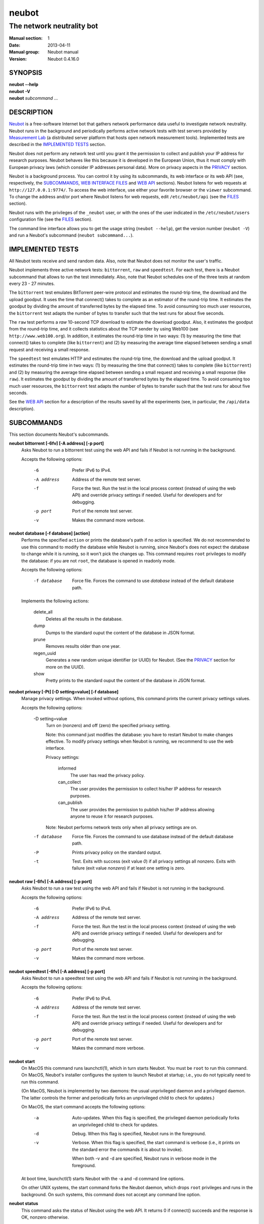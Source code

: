 neubot
^^^^^^

The network neutrality bot
''''''''''''''''''''''''''

..
.. Copyright (c) 2010-2013
..     Nexa Center for Internet & Society, Politecnico di Torino (DAUIN)
..     and Simone Basso <bassosimone@gmail.com>
..
.. This file is part of Neubot <http://www.neubot.org/>.
..
.. Neubot is free software: you can redistribute it and/or modify
.. it under the terms of the GNU General Public License as published by
.. the Free Software Foundation, either version 3 of the License, or
.. (at your option) any later version.
..
.. Neubot is distributed in the hope that it will be useful,
.. but WITHOUT ANY WARRANTY; without even the implied warranty of
.. MERCHANTABILITY or FITNESS FOR A PARTICULAR PURPOSE.  See the
.. GNU General Public License for more details.
..
.. You should have received a copy of the GNU General Public License
.. along with Neubot.  If not, see <http://www.gnu.org/licenses/>.
..

:Manual section: 1
:Date: 2013-04-11
:Manual group: Neubot manual
:Version: Neubot 0.4.16.0

SYNOPSIS
````````

|   **neubot** **--help**
|   **neubot** **-V**
|   **neubot** *subcommand* ...

DESCRIPTION
```````````

`Neubot`_ is a free-software Internet bot that gathers network performance
data useful to investigate network neutrality. Neubot runs in the
background and periodically performs active network tests with test
servers provided by `Measurement Lab`_ (a distributed server platform
that hosts open network measurement tools). Implemented tests are
described in the `IMPLEMENTED TESTS`_ section.

.. _`Neubot`: http://neubot.org/
.. _`Measurement Lab`: http://measurementlab.net/

Neubot does not perform any network test until you grant it the
permission to collect and publish your IP address for research
purposes. Neubot behaves like this because it is developed in the
European Union, thus it must comply with European privacy laws
(which consider IP addresses personal data). More on privacy
aspects in the PRIVACY_ section.

Neubot is a background process. You can control it by using its
subcommands, its web interface or its web API (see, respectively,
the SUBCOMMANDS_, `WEB INTERFACE FILES`_ and `WEB API`_ sections). Neubot
listens for web requests at ``http://127.0.0.1:9774/``. To access
the web interface, use either your favorite browser or the ``viewer``
subcommand. To change the address and/or port where Neubot listens
for web requests, edit ``/etc/neubot/api`` (see the `FILES`_
section).

Neubot runs with the privileges of the ``_neubot`` user,
or with the ones of the user indicated in the ``/etc/neubot/users``
configuration file (see the `FILES`_ section).

The command line interface allows you to get the usage string
(``neubot --help``), get the version number (``neubot -V``) and
run a Neubot's subcommand (``neubot subcommand...``).

IMPLEMENTED TESTS
`````````````````

All Neubot tests receive and send random data. Also, note that Neubot does
not monitor the user's traffic.

Neubot implements three active network tests: ``bittorrent``, ``raw`` and
``speedtest``. For each test, there is a Neubot subcommand that allows
to run the test immediately. Also, note that Neubot schedules one of the
three tests at random every 23 - 27 minutes.

The ``bittorrent`` test emulates BitTorrent peer-wire protocol and
estimates the round-trip time, the download and the upload goodput.
It uses the time that connect() takes to complete as an estimator of
the round-trip time. It estimates the goodput by dividing the amount of
transferred bytes by the elapsed time. To avoid consuming too much
user resources, the ``bittorrent`` test adapts the number of bytes to
transfer such that the test runs for about five seconds.

The ``raw`` test performs a `raw` 10-second TCP download to estimate
the download goodput. Also, it estimates the goodput from the
round-trip time, and it collects statistics about the TCP sender
by using Web100 (see ``http://www.web100.org``). In addition, it
estimates the round-trip time in two ways: (1) by measuring the
time that connect() takes to complete (like ``bittorrent``) and (2)
by measuring the average time elapsed between sending a small request
and receiving a small response.

The ``speedtest`` test emulates HTTP and estimates the round-trip
time, the download and the upload goodput. It estimates the round-trip
time in two ways: (1) by measuring the time that connect() takes
to complete (like ``bittorrent``) and (2) by measuring the average
time elapsed between sending a small request and receiving a small
response (like ``raw``). It estimates the goodput by dividing the
amount of transferred bytes by the elapsed time. To avoid consuming
too much user resources, the ``bittorrent`` test adapts the number
of bytes to transfer such that the test runs for about five seconds.

See the `WEB API`_ section for a description of the results saved
by all the experiments (see, in particular, the ``/api/data``
description).

SUBCOMMANDS
```````````

This section documents Neubot's subcommands.

**neubot bittorrent [-6fv] [-A address] [-p port]**
  Asks Neubot to run a bittorrent test using the web API and fails
  if Neubot is not running in the background.

  Accepts the following options:

    -6
      Prefer IPv6 to IPv4.

    -A address
      Address of the remote test server.

    -f
      Force the test. Run the test in the local process context
      (instead of using the web API) and override privacy
      settings if needed. Useful for developers and for debugging.

    -p port
      Port of the remote test server.

    -v
      Makes the command more verbose.

**neubot database [-f database] [action]**
  Performs the specified ``action`` or prints the database's path
  if no action is specified.  We do not recommended to use this
  command to modify the database while Neubot is running, since
  Neubot's does not expect the database to change while it is
  running, so it won't pick the changes up. This command requires
  ``root`` privileges to modify the database: if you are not
  ``root``, the database is opened in readonly mode.

  Accepts the following options:

    -f database
      Force file. Forces the command to use *database* instead of the default
      database path.

  Implements the following actions:

    delete_all
      Deletes all the results in the database.

    dump
      Dumps to the standard ouput the content of the database in JSON format.

    prune
      Removes results older than one year.

    regen_uuid
      Generates a new random unique identifier (or UUID) for Neubot. (See
      the `PRIVACY`_ section for more on the UUID).

    show
      Pretty prints to the standard ouput the content of the database
      in JSON format.

**neubot privacy [-Pt] [-D setting=value] [-f database]**
  Manage privacy settings. When invoked without
  options, this command prints the current privacy
  settings values.

  Accepts the following options:

    -D setting=value
      Turn on (nonzero) and off (zero) the specified privacy
      setting.

      Note: this command just modifies the database: you have to
      restart Neubot to make changes effective. To modify privacy
      settings when Neubot is running, we recommend to use the
      web interface.

      Privacy settings:

        informed
          The user has read the privacy policy.

        can_collect
          The user provides the permission to collect his/her IP
          address for research purposes.

        can_publish
          The user provides the permission to publish his/her IP
          address allowing anyone to reuse it for research purposes.

      Note: Neubot performs network tests only when all privacy
      settings are on.

    -f database
      Force file. Forces the command to use database instead of the
      default database path.

    -P
      Prints privacy policy on the standard output.

    -t
      Test.  Exits with success (exit value *0*) if all privacy
      settings all nonzero.  Exits with failure (exit value
      *nonzero*) if at least one setting is zero.

**neubot raw [-6fv] [-A address] [-p port]**
  Asks Neubot to run a raw test using the web API and fails if
  Neubot is not running in the background.

  Accepts the following options:

    -6
      Prefer IPv6 to IPv4.

    -A address
      Address of the remote test server.

    -f
      Force the test. Run the test in the local process context
      (instead of using the web API) and override privacy
      settings if needed. Useful for developers and for debugging.

    -p port
      Port of the remote test server.

    -v
      Makes the command more verbose.

**neubot speedtest [-6fv] [-A address] [-p port]**
  Asks Neubot to run a speedtest test using the web API and fails
  if Neubot is not running in the background.

  Accepts the following options:

    -6
      Prefer IPv6 to IPv4.

    -A address
      Address of the remote test server.

    -f
      Force the test. Run the test in the local process context
      (instead of using the web API) and override privacy
      settings if needed. Useful for developers and for debugging.

    -p port
      Port of the remote test server.

    -v
      Makes the command more verbose.

**neubot start**
  On MacOS this command runs launchctl(1), which in turn starts
  Neubot. You must be ``root`` to run this command.  On MacOS, Neubot's
  installer configures the system to launch Neubot at startup; i.e.,
  you do not typically need to run this command.

  (On MacOS, Neubot is implemented by two daemons: the usual unprivileged
  daemon and a privileged daemon. The latter controls the former and
  periodically forks an unprivileged child to check for updates.)

  On MacOS, the start command accepts the following options:

    -a
      Auto-updates. When this flag is specified, the privileged
      daemon periodically forks an unprivileged child to check
      for updates.

    -d
      Debug. When this flag is specified, Neubot runs in
      the foreground.

    -v
      Verbose. When this flag is specified, the start command
      is verbose (i.e., it prints on the standard error
      the commands it is about to invoke).

      When both -v and -d are specified, Neubot runs in verbose mode
      in the foreground.

  At boot time, launchctl(1) starts Neubot with the -a and -d
  command line options.

  On other UNIX systems, the start command forks the Neubot daemon,
  which drops ``root`` privileges and runs in the background.  On such
  systems, this command does not accept any command line option.

**neubot status**
  This command asks the status of Neubot using the web API.  It
  returns 0 if connect() succeeds and the response is OK, nonzero
  otherwise.

  On MacOS this command accepts the ``-v`` option, which makes it
  more verbose. On other UNIX systems, it does not accept any
  command line option.

**neubot stop**
  On MacOS, this command runs launchctl(1), which in turn stops
  Neubot. You must be ``root`` to run this command. On MacOS, this
  command accepts the ``-v`` option, which makes it more verbose.

  On other UNIX systems, this command uses the web
  API to request Neubot to exit.

**neubot viewer**
  This command shows the web interface by embedding a web
  rendering engine into a window manager's window. Currently,
  the only implemented ``viewer`` is based on ``python-webkit``
  and ``pygtk``.

FILES
`````

Assuming that Neubot is installed at ``/usr/local``, this is the
list of the files installed.

**/etc/neubot/api**
  Configuration file that indicates the endpoint where Neubot should
  listen for web API requests. Example (which also shows the syntax
  and indicates the default values)::

    #
    # /etc/neubot/api - controls address, port where Neubot listens
    # for incoming web API requests.
    #
    address 127.0.0.1  # Address where the listen
    port 9774          # Port where to listen
 

**/etc/neubot/users**
  Configuration file that indicates the unprivileged user names
  that Neubot should use. Example (which also shows the syntax
  and indicates the default values)::

    #
    # /etc/neubot/users - controls the unprivileged user names used
    # by Neubot to perform various tasks.
    #
    update_user _neubot_update  # For auto-updates (MacOS-only)
    unpriv_user _neubot         # For network tests

**/usr/local/bin/neubot**
  The Neubot executable script.

**/usr/local/share/neubot/**
  Location where Neubot Python modules are installed.

**/usr/local/share/neubot/www/**
  Location where the web interface files are installed. The web interface
  is described in the `WEB INTERFACE FILES`_ section.

**/var/lib/neubot/database.sqlite3**
  System-wide results database for Linux systems, created when
  Neubot starts for the first time.

**/var/neubot/database.sqlite3**
  System-wide results database for non-Linux systems,
  created when Neubot starts for the first time.

EXAMPLES
````````

In this section we represent the unprivileged user prompt with ``$``
and the ``root`` user prompt with ``#``.

Run on-demand bittorrent test::

    $ neubot bittorrent

Run on-demand raw test::

    $ neubot raw

Run on-demand speedtest test::

    $ neubot speedtest

Start Neubot::

    # neubot start

Stop Neubot::

    # neubot stop  # MacOS
    $ neubot stop  # other UNIX

Run Neubot in the foreground with verbose logging::

    # neubot start -dv                       # MacOS
    $ neubot agent -v -D agent.daemonize=no  # other UNIX

Export Neubot results to JSON::

    # neubot database dump > output.json

Run Neubot ``command`` from the sources directory::

    $ ./bin/neubot command

WEB INTERFACE FILES
```````````````````

Here we provide a brief description of the core files of the web
interface:

**css/**
  Directory that contains CSS files.

**favicon.ico**
  Neubot's favicon.

**footer.html**
  Common footer for all web pages (Neubot uses server-side includes).

**header.html**
  Common header for all web pages (Neubot uses server-side includes).

**img/**
  Directory that contains images.

**js/**
  Directory that contains javascript files. In addition to jQuery and
  jqPlot, it contains the following scripts:

  **js/contrib.js**
    Helper functions from many authors.

  **js/i18n.js**
    Implementation of web user interface internationalization (aka i18n).

  **js/index.js**
    Contains functions to retrieve and process the state of Neubot.

  **js/log.js**
    Contains code to retrieve and process Neubot logs.

  **js/privacy.js**
    Contains code to query and modify privacy settings.

  **js/results.js**
    Contains code to process Neubot results, as well as code to display
    them as plots and tables. 

  **js/settings.js**
    Contains code to retrieve and modify Neubot settings.

  **js/state.js**
    Helper code for retrieving and processing Neubot state.

  **js/update.js**
    Minimal script included by updater.html. It just sets the active
    tab in the web interface.

  **js/utils.js**
    Miscellaneous helper functions.

**lang/**
  Directory that contains one javascript file for each translation of
  the web interface. Each of these javascripts contains a dictionary, named
  ``LANG``, that maps a string (or a key representing a string) to its
  translation.

  In javascript, you mark strings for translation by wrapping them
  with ``i18n.get()`` calls. For example, to indicate that the string
  "Disable automatic tests" should be translated, you should write::

    ...
    i18n.get("Disable automatic tests");

  In HTML code, you mark the content of an HTML tag for translation by adding
  the tag to the ``i18n`` class. Differently from javascript, we don't map
  the content of an HTML tag to its translation; instead, we map a key that
  represents the HTML tag content to its translation. The key is another HTML
  class, which must start with ``i18n_``, as in the following example::

    ...
    <p class="i18n i18n_foobar">Neubot web interface</p>

  To translate the two examples above in, for example, Italian you
  edit the ``www/lang/it.css`` file and add::

    var LANG = {
        ...
        "Disable automatic tests": "Disabilita test automatici",
        "i18n_foobar": "Interfaccia web di Neubot",
        ...
    };

**log.html**
  Shows Neubot logs.

**not_running.html**
  Page displayed when Neubot is not running.

**privacy.html**
  Shows (and allows to modify) privacy settings.

**results.html**
  The results page, dynamically filled by javascript using Neubot web
  API. It allows you to see the results of recent experiments, both
  in form of plots and tables. 

**settings.html**
  Shows (and allows to modify) Neubot settings.

**test/**
  Directory that contains a ``foo.html`` and a ``foo.json`` file for
  each test ``foo``. The list of available tests in ``results.html`` is
  automatically generated from the files in this directory.

  **test/foo.html**
    Description of the ``foo`` test. It is included into the
    ``results.html`` page when the test is selected.

  **test/foo.json**
    Description of the plots and tables included into ``results.html``
    when test ``foo`` is selected. The format of the JSON is documented
    into the `WEB API`_ section (see ``/api/results`` description).

  **test/foo.json.local**
    When ``foo.json.local`` exists, Neubot will use it (instead of
    ``foo.json``) to prepare plots and tables in ``results.html``.
    Allows the user to heavily customize the results page for test
    ``foo``.

**update.html**
  Page displayed on Windows when Neubot needs to be manually
  updated. Now that automatic updates are implemented, it
  should never pop up.

WEB API
```````

To access Neubot API, send HTTP requests to the address and port
where Neubot is listening (which is ``127.0.0.1:9774`` by default, and
which can be changed by editing ``/etc/neubot/api``).

Here is a detailed description of each API.

**/api**
  This API is an alias for ``/api/``.

**/api/**
  This API allows you to get (``GET``) the list of available APIs,
  encoded as a JSON.

  Returned JSON example::

    [
     "/api",
     "/api/",
     "/api/config",
     "/api/data",
     "/api/debug",
     "/api/exit",
     "/api/index",
     "/api/log",
     "/api/results",
     "/api/runner",
     "/api/state",
     "/api/version"
   ]

**/api/config**
  This API allows to you get (``GET``) and set (``POST``) the variables
  that modify the behavior of Neubot.

  ``GET`` returns a dictionary, encoded using JSON, that maps each variable
  to its value.  ``POST`` sends a url-encoded string, which contains
  ``variable=new_value`` pairs.

  The API accepts the following query-string options:

  **debug=integer [default: 0]**
    When nonzero, the API returns a pretty-printed JSON. Otherwise, the
    JSON is serialized on a single line.

  **labels=integer [default: 0]**
    When nonzero, returns the description of the variables instead of their
    values.

  Returned JSON example::

    {
     "enabled": 1,
     "negotiate.max_thresh": 64,
     "negotiate.min_thresh": 32,
     "negotiate.parallelism": 7,
     "privacy.can_collect": 1,
     "privacy.can_publish": 1,
     "privacy.can_informed": 1,
     ...
     "uuid": "0964312e-f451-4579-9984-3954dcfdeb42",
     "version": "4.2",
     "www.lang": "default"
    }

  We have not standardized variable names yet. Therefore, we don't provide
  here a list of variable names, types and default values.

**/api/data?test=string**
  This API allows you to retrieve (``GET``) the data collected during Neubot
  tests.  As we have a single API for all tests, you must provide the test
  name using the query string.

  This API returns a JSON that serializes a list of dictionaries, in which
  each dictionary is the data collected during a test. The structure of the
  dictionary returned by each test is described in a dedicated section of
  this manual page.

  This API accepts the following query-string parameters:

  **test=string**
    This parameter is mandatory and specifies the test whose data you
    want to retrieve.

  **since=integer [default: 0]**
    Returns only the data collected after the specified time (indicated
    as the number of seconds elapsed since the midnight of January,
    1st 1970).

  **until=integer [default: 0]**
    Returns only the data collected before the specified time (indicated
    as the number of seconds elapsed since midnight of January,
    1st 1970).

  **debug=integer [default: 0]**
    When nonzero, the API returns a pretty-printed JSON. Otherwise, the
    JSON is serialized on a single line.

**/api/debug**
  This API allows you to get (``GET``) information about Neubot internals,
  which is typically useful for debugging purposes. As such, the consistency
  of the output format is not guaranteed.

  Returned JSON example::

    {'WWW': '/usr/share/neubot/www',
     'notifier': {'_subscribers': {},
               '_timestamps': {'statechange': 1336727245277393,
                               'testdone': 1336727245277246}},
     'queue_history': [],
     'typestats': {'ABCMeta': 26,
                   'BackendNeubot': 1,
                   'BackendProxy': 1,
                   ...
                  }}

**/api/exit**
  When this API is invoked, Neubot exits immediately (i.e. without
  sending any response).

  Don't use this API to shut down Neubot on MacOS, use the ``neubot
  stop`` command instead. For this API has effect on the unprivileged
  Neubot process only, and the privileged process will respawn it,
  once it notices it died.

**/api/index**
  This API redirects (using ``302 Found`` and ``Location``) the
  caller to either ``index.html`` (if privacy settings are OK)
  or on ``privacy.html`` (if privacy settings are not OK).

**/api/log**
  This API allows you to get (``GET``) Neubot logs, as a list of
  dictionaries. Each dictionary represents a log record and contains
  the following fields:

  **timestamp (integer)**
    Time when this log was generated, expressed as number of seconds
    elapsed since January, 1st 1970.

  **severity (string)**
    The log message severity, one of ``DEBUG``, ``INFO``, ``WARNING``,
    and ``ERROR``.

  **message (string)**
    The log message string.

  This API accepts the following query-string options:

  **debug (int) [default: 0]**
    If nonzero, the API formats logs like they are printed on the
    system logger (i.e. as a text/plain sequence of lines). Otherwise,
    the API returns the JSON list of dictionaries described above.

  **reversed (int) [default: 0]**
    If nonzero logs are reversed (i.e. the most recent log record is
    the first element of the list). Otherwise logs are returned in
    natural order (the most recent log record is the last element of
    the list).

  **verbosity (int) [default: 1]**
    When the verbosity is less than 1, only ``ERROR`` and ``WARNING``
    messages are returned. When the verbosity is 1, the API returns
    also ``INFO`` messages. When the verbosity is greater than 1,
    the API returns both ``INFO`` and ``DEBUG`` messages.

BitTorrent data format
``````````````````````

We represent the data collected by the ``bittorrent`` test with a
dictionary that contains the following fields:

  **connect_time (float)**
    RTT estimated by measuring the time that connect() takes
    to complete, measured in seconds.

  **download_speed (float)**
    Download speed measured by dividing the number of received bytes over
    the elapsed download time, measured in bytes over seconds.

  **internal_address (string)**
    Neubot's IP address, as seen by Neubot. It is typically either
    an IPv4 or an IPv6 address.

  **neubot_version (string)**
    Neubot version number, encoded as a floating point number and
    printed into a string. Given a version number in the format
    ``<major>.<minor>.<patch>.<revision>``, the encoding is as follows::

      <major> + 1e-03 * <minor> + 1e-06 * <patch>
              + 1e-09 * <revision>

    For example, the ``0.4.15.3`` version number
    is encoded as ``0.004015003``.

  **platform (string)**
    The operating system platform, e.g. ``linux2``, ``win32``.

  **privacy_can_collect (integer)**
    The value of the ``can_collect`` privacy setting.

  **privacy_can_publish (integer)**
    The value of the ``can_publish`` privacy setting.

  **privacy_informed (integer)**
    The value of the ``informed`` privacy setting.

  **real_address (string)**
    Neubot's IP address, as seen by the server. It is typically either
    an IPv4 or an IPv6 address.

  **remote_address (string)**
    The server's IP address. It is typically either an IPv4 or an
    IPv6 address.

  **timestamp (integer)**
    Time when the test was performed, expressed as number of seconds
    elapsed since midnight of January, 1st 1970.

  **upload_speed (float)**
    Upload speed measured by dividing the number of sent bytes over the
    elapsed upload time, measured in bytes over seconds.

  **uuid (string)**
    Random unique identifier of the Neubot instance, useful to perform
    time series analysis.

Example::

   [
    {
     "connect_time": 0.003387928009033203, 
     "download_speed": 4242563.145733707, 
     "internal_address": "130.192.91.231", 
     "neubot_version": "0.004015007", 
     "platform": "linux2", 
     "privacy_can_collect": 1, 
     "privacy_can_publish": 1, 
     "privacy_informed": 1, 
     "real_address": "130.192.91.231", 
     "remote_address": "194.116.85.224", 
     "test_version": 1, 
     "timestamp": 1366045628, 
     "upload_speed": 4231443.875881268, 
     "uuid": "7528d674-25f0-4ac4-aff6-46f446034d81"
    }, 
    ...

Raw test data format
````````````````````

We represent the data collected by the ``raw`` test with a
dictionary that contains the following fields:

  **connect_time (float)**
    RTT estimated by measuring the time that connect() takes
    to complete, measured in seconds.

  **download_speed (float)**
    Download speed measured by dividing the number of received bytes over
    the elapsed download time, measured in bytes over seconds.

  **json_data (string)**
    This string contains the serialization of a JSON object, which
    contains all the data collected during the test.

    Note: on the server side, the ``raw`` test only saves the data
    contained inside ``json_data``. On client side, we wrap such
    data with a dictionary that has the same field names of the
    ``bittorrent`` and ``speedtest`` test, because that simplifies
    its processing in ``js/results.js``.

    The data encoded into this field is the data that is actually saved
    on server side. Historically, we wrapped this data into a dictionary
    that has fields with names similar to the ``bittorrent`` and
    ``speedtest`` ones, because ``js/results.js`` expected fields with
    fixed names.

  **internal_address (string)**
    Neubot's IP address, as seen by Neubot. It is typically either
    an IPv4 or an IPv6 address.

  **latency (float)**
    RTT estimated by measuring the average time elapsed between sending
    a small request and receiving a small response, measured in seconds.

  **neubot_version (float)**
    Neubot version number, encoded as a floating point number and printed
    into a string. Given a version number in the format
    ``<major>.<minor>.<patch>.<revision>``, the encoding is as follows::

      <major> + 1e-03 * <minor> + 1e-06 * <patch>
              + 1e-09 * <revision>

    For example, the ``0.4.15.3`` version number
    is encoded as ``0.004015003``.

  **platform (string)**
    The operating system platform, e.g. ``linux2``, ``win32``.

  **real_address (string)**
    Neubot's IP address, as seen by the server. It is typically either
    an IPv4 or an IPv6 address.

  **remote_address (string)**
    The server's IP address. It is typically either an IPv4 or an
    IPv6 address.

  **timestamp (integer)**
    Time when the test was performed, expressed as number of seconds
    elapsed since midnight of January, 1st 1970.

  **uuid (string)**
    Random unique identifier of the Neubot instance, useful to perform
    time series analysis.

Example::

   [
    {
     "connect_time": 0.2981860637664795, 
     "download_speed": 3607.120929707688, 
     "internal_address": "130.192.91.231", 
     "json_data": "...", 
     "latency": 0.29875500202178956, 
     "neubot_version": "0.004015007", 
     "platform": "linux2", 
     "real_address": "130.192.91.231", 
     "remote_address": "203.178.130.237", 
     "timestamp": 1365071100, 
     "uuid": "7528d674-25f0-4ac4-aff6-46f446034d81"
    },
    ...

Once unserialized, the JSON object saved into the ``json_data`` field
of the ``raw`` dictionary (henceforth, 'outer dictionary') is a
dictionary that contains the following fields:

  **al_capacity (float)**
    Median bottleneck capacity computed at application level. We are
    still doing research to assess the reliability of this field.

  **al_mss (float)**
    MSS according to the application level (information gathered
    using setsockopt(2)).

  **al_rexmits (list)**
    Likely retransmission events computed at application level. We are
    still doing research to assess the reliability of this field.

  **alrtt_list (list of floats)**
    List of RTT samples estimated by measuring the average time elapsed
    between sending a small request and receiving a small response,
    measured in seconds.

  **alrtt_avg (float)**
    Same as ``latency`` in the outer dictionary.

  **connect_time (float)**
    Same as ``connect_time`` in the outer dictionary.

  **goodput (float)**
    Same as ``download_speed`` in the outer dictionary.

  **goodput_snap (list of dictionaries)**
    List that contains a dictionary, which is updated roughly every
    second during the download, and which contains the following fields:

    **ticks (float)**
      Time when the current dictionary was saved, expressed as number
      of seconds since midnight of January, 1st 1970.

    **bytesdiff (integer)**
      Number of bytes received since stats were previously saved.

    **timediff (float)**
      Number of seconds elapsed since stats were previously saved.

    **utimediff (float)**
      Difference between current ``tms_utime`` field of the ``tms``
      struct modified by ``times(3)`` and the previous value of
      the same field.

    **stimediff (float)**
      Difference between current ``tms_stime`` field of the ``tms``
      struct modified by ``times(3)`` and the previous value of
      the same field.

  **myname (string)**
    Neubot's address (according to the server). This is same as
    ``real_address`` in the outer dictionary.

  **peername (string)**
    Servers's address. This is same as ``server_address`` in the outer
    dictionary.

  **platform (string)**
    Same as ``platform`` in the outer dictionary.

  **uuid (string)**
    Same as ``uuid`` in the outer dictionary.

  **version (string)**
    Same as ``neubot_version`` in the outer dictionary.

Example::

   [
    {
     "client": {
      "al_mss": 1448, 
      "uuid": "7528d674-25f0-4ac4-aff6-46f446034d81", 
      "goodput": {
       "bytesdiff": 128200, 
       "timediff": 35.540810108184814, 
       "ticks": 1365071098.203412
      }, 
      "al_rexmits": [], 
      "connect_time": 0.2981860637664795, 
      "alrtt_list": [
       0.31011295318603516, 
       0.30966901779174805, 
       0.29677391052246094, 
       0.2957899570465088, 
       0.29570794105529785, 
       0.2956199645996094, 
       0.29558706283569336, 
       0.2956211566925049, 
       0.2958400249481201, 
       0.296828031539917
      ], 
      "myname": "130.192.91.231", 
      "peername": "203.178.130.237", 
      "platform": "linux2", 
      "version": "0.004015007", 
      "al_capacity": 10982553.692585895, 
      "alrtt_avg": 0.29875500202178956, 
      "goodput_snap": [
       {
        "bytesdiff": 24616, 
        "timediff": 1.0001380443572998, 
        "ticks": 1365071063.66274, 
        "stimediff": 0.0, 
        "utimediff": 0.0
       }, 
       ...
      ]
     }, 
     "server": {
      "timestamp": 1365070933, 
      "myname": "203.178.130.237", 
      "peername": "130.192.91.231", 
      "platform": "linux2", 
      "version": "0.004015007", 
      "goodput": {
       "bytesdiff": 131092, 
       "timediff": 34.94503116607666, 
       "ticks": 1365070933.95337
      }, 
      "goodput_snap": [
       {
        "bytesdiff": 31856, 
        "timediff": 1.0005459785461426, 
        "ticks": 1365070900.008885, 
        "stimediff": 0.0, 
        "utimediff": 0.0
       }, 
       ...
      ], 
      "web100_snap": []
     }
    }

Speedtest data format
`````````````````````

We represent the data collected by the ``speedtest`` test with a
dictionary that contains the following fields:

  **connect_time (float)**
    RTT estimated by measuring the time that connect() takes
    to complete, measured in seconds.

  **download_speed (float)**
    Download speed measured by dividing the number of received bytes over
    the elapsed download time, measured in bytes over seconds.

  **internal_address (string)**
    Neubot's IP address, as seen by Neubot. It is typically either
    an IPv4 or an IPv6 address.

  **latency (float)**
    RTT estimated by measuring the average time elapsed between sending
    a small request and receiving a small response, measured in seconds.

  **neubot_version (string)**
    Neubot version number, encoded as a floating point number and printed
    into a string. Given a version number in the format
    ``<major>.<minor>.<patch>.<revision>``, the encoding is as follows::

      <major> + 1e-03 * <minor> + 1e-06 * <patch>
              + 1e-09 * <revision>

    For example, the ``0.4.15.3`` version number
    is encoded as ``0.004015003``.

  **platform (string)**
    The operating system platform, e.g. ``linux2``, ``win32``.

  **privacy_can_collect (integer)**
    The value of the ``can_collect`` privacy setting.

  **privacy_can_publish (integer)**
    The value of the ``can_publish`` privacy setting.

  **privacy_informed (integer)**
    The value of the ``informed`` privacy setting.

  **real_address (string)**
    Neubot's IP address, as seen by the server. It is typically either
    an IPv4 or an IPv6 address.

  **remote_address (string)**
    The server's IP address. It is typically either an IPv4 or an
    IPv6 address.

  **timestamp (integer)**
    Time when the test was performed, expressed as number of seconds
    elapsed since midnight of January, 1st 1970.

  **upload_speed (float)**
    Upload speed measured by dividing the number of sent bytes over the
    elapsed upload time, measured in bytes over seconds.

  **uuid (string)**
    Random unique identifier of the Neubot instance, useful to perform
    time series analysis.

Example::

   [
    {
     "connect_time": 0.0017991065979003906, 
     "download_speed": 11626941.501993284, 
     "internal_address": "130.192.91.231", 
     "latency": 0.003973397341641513, 
     "neubot_version": "0.004015007", 
     "platform": "linux2", 
     "privacy_can_collect": 1, 
     "privacy_can_publish": 1, 
     "privacy_informed": 1, 
     "real_address": "130.192.91.231", 
     "remote_address": "194.116.85.237", 
     "test_version": 1, 
     "timestamp": 1365074302, 
     "upload_speed": 10974865.674026133, 
     "uuid": "7528d674-25f0-4ac4-aff6-46f446034d81"
    }, 
    ...

PRIVACY
```````

.. :Version: 2.0.3

The Neubot project is a research effort that aims to study the quality
and neutrality of ordinary users' Internet connections, to rebalance the
information asymmetry between them and Service Providers.  The Neubot
software (i) *measures* the quality and neutrality of your Internet
connection.  The raw measurement results are (ii) *collected* on the
measurement servers for research purposes and (iii) *published*, to allow
other individuals and institutions to reuse them for research purposes.

To *measure* the quality and neutrality of your Internet connection,
the Neubot software does not monitor or analyze your Internet traffic.
It just uses a fraction of your connection capacity to perform background
transmission tests, sending and/or receiving random data.  The results
contain the measured performance metrics, such as the download speed,
or the latency, as well as your computer load, as a percentage, and
*your Internet address*.

The Internet address is paramount because it allows to *infer your Internet
Service Provider* and to have a rough idea of *your location*, allowing to
put the results in context.  The Neubot project needs to *collect* it
to study the data and wants to *publish* it to enable other individuals
and institutions to carry alternative studies and/or peer-review its
measurements and data analysis methodology.  This is coherent with the
policy of the distributed server platform that empowers the Neubot
project, Measurement Lab (M-Lab), which requires all results to be
released as open data [1]_.

You are reading this privacy policy because Neubot is developed in the
European Union, where there is consensus that Internet addresses are
*personal data*.  This means that the Neubot project cannot store, process
or publish your address without your prior *informed consent*, under the
provisions of the "Codice in materia di protezione dei dati personali"
(Decree 196/03) [2]_.  In accordance with the law, data controller is the
NEXA Center for Internet & Society [3]_, represented by its co-director Juan
Carlos De Martin.

Via its web interface [4]_, the Neubot software asks you (a) to explicitly
assert that you are *informed*, i.e. that you have read the privacy
policy, (b) to give it the permission to *collect* and (c) *publish* your
IP address.  If you do not assert (a) and you don't give the permission
to do (b) and (c), Neubot cannot run tests because, if it did, it would
violate privacy laws and/or Measurement Lab policy.

The data controller guarantees you the rights as per Art. 7 of the
above-mentioned Decree 196/03.  Basically, you have total control over
you personal data, and you can, for example, inquire Neubot to remove
your Internet address from its data sets.  To exercise your rights, please
write to <privacy@neubot.org> or to "NEXA Center for Internet & Society,
Dipartimento di Automatica e Infomatica, Politecnico di Torino, Corso Duca
degli Abruzzi 24, 10129 Turin, ITALY."

.. [1] http://www.measurementlab.net/about
.. [2] http://www.garanteprivacy.it/garante/doc.jsp?ID=1311248
.. [3] http://nexa.polito.it/
.. [4] http://127.0.0.1:9774/privacy.html

AUTHOR
``````

Neubot authors are::

  Simone Basso                  <bassosimone@gmail.com>
  Antonio Servetti              <antonio.servetti@polito.it>

The following people have contributed patches to the project::

  Alessio Palmero Aprosio	<alessio@apnetwork.it>
  Roberto D'Auria		<everlastingfire@autistici.org>
  Marco Scopesi			<marco.scopesi@gmail.com>

The following people have helped with internationalization::

  Claudio Artusio               <claudioartusio@gmail.com>

COPYRIGHT
`````````

Neubot as a collection is::

  Copyright (c) 2010-2013 Nexa Center for Internet & Society,
      Politecnico di Torino (DAUIN)
 
  Neubot is free software: you can redistribute it and/or
  modify it under the terms of the GNU General Public License
  as published by the Free Software Foundation, either version
  3 of the License, or (at your option) any later version.

SEE ALSO
````````

- http://www.neubot.org/
- http://github.com/neubot/neubot
- http://twitter.com/neubot
